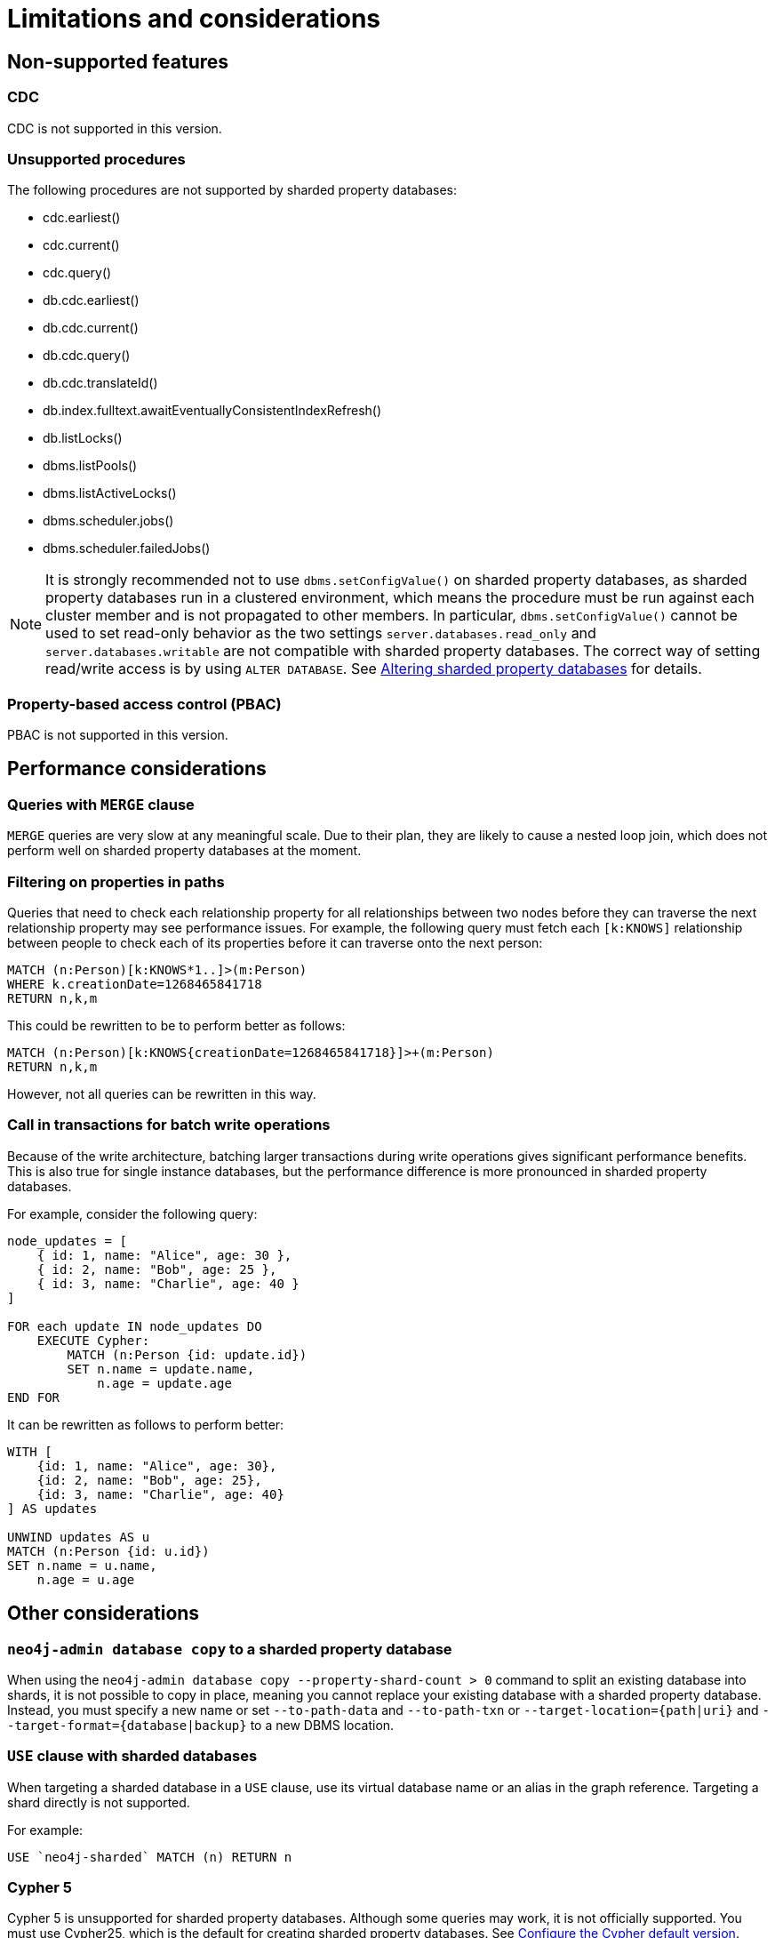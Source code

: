 :page-role: new-2025.10 enterprise-edition not-on-aura
:description:
= Limitations and considerations

== Non-supported features

=== CDC

CDC is not supported in this version.

=== Unsupported procedures

The following procedures are not supported by sharded property databases:

* cdc.earliest()
* cdc.current()
* cdc.query()
* db.cdc.earliest()
* db.cdc.current()
* db.cdc.query()
* db.cdc.translateId()
* db.index.fulltext.awaitEventuallyConsistentIndexRefresh()
* db.listLocks()
* dbms.listPools()
* dbms.listActiveLocks()
* dbms.scheduler.jobs()
* dbms.scheduler.failedJobs()


[NOTE]
====
It is strongly recommended not to use `dbms.setConfigValue()` on sharded property databases, as sharded property databases run in a clustered environment, which means the procedure must be run against each cluster member and is not propagated to other members.
In particular, `dbms.setConfigValue()` cannot be used to set read-only behavior as the two settings `server.databases.read_only` and `server.databases.writable` are not compatible with sharded property databases.
The correct way of setting read/write access is by using `ALTER DATABASE`.
See xref:scalability/sharded-property-databases/altering-sharded-databases.adoc[Altering sharded property databases] for details.
====

=== Property-based access control (PBAC)

PBAC is not supported in this version.

== Performance considerations

=== Queries with `MERGE` clause

`MERGE` queries are very slow at any meaningful scale.
Due to their plan, they are likely to cause a nested loop join, which does not perform well on sharded property databases at the moment.

=== Filtering on properties in paths

Queries that need to check each relationship property for all relationships between two nodes before they can traverse the next relationship property may see performance issues.
For example, the following query must fetch each `[k:KNOWS]` relationship between people to check each of its properties before it can traverse onto the next person:

[source, cypher]
----
MATCH (n:Person)[k:KNOWS*1..]>(m:Person)
WHERE k.creationDate=1268465841718
RETURN n,k,m
----

This could be rewritten to be to perform better as follows:

[source, cypher]
----
MATCH (n:Person)[k:KNOWS{creationDate=1268465841718}]>+(m:Person)
RETURN n,k,m
----

However, not all queries can be rewritten in this way.

=== Call in transactions for batch write operations

Because of the write architecture, batching larger transactions during write operations gives significant performance benefits.
This is also true for single instance databases, but the performance difference is more pronounced in sharded property databases.

For example, consider the following query:

[source, cypher]
----
node_updates = [
    { id: 1, name: "Alice", age: 30 },
    { id: 2, name: "Bob", age: 25 },
    { id: 3, name: "Charlie", age: 40 }
]

FOR each update IN node_updates DO
    EXECUTE Cypher:
        MATCH (n:Person {id: update.id})
        SET n.name = update.name,
            n.age = update.age
END FOR
----

It can be rewritten as follows to perform better:

[source, cypher]
----
WITH [
    {id: 1, name: "Alice", age: 30},
    {id: 2, name: "Bob", age: 25},
    {id: 3, name: "Charlie", age: 40}
] AS updates

UNWIND updates AS u
MATCH (n:Person {id: u.id})
SET n.name = u.name,
    n.age = u.age
----

== Other considerations

=== `neo4j-admin database copy` to a sharded property database

When using the `neo4j-admin database copy --property-shard-count > 0` command to split an existing database into shards, it is not possible to copy in place, meaning you cannot replace your existing database with a sharded property database.
Instead, you must specify a new name or set `--to-path-data` and `--to-path-txn` or `--target-location={path|uri}` and `--target-format={database|backup}` to a new DBMS location.

=== `USE` clause with sharded databases

When targeting a sharded database in a `USE` clause, use its virtual database name or an alias in the graph reference.
Targeting a shard directly is not supported.

For example:

[source, cypher]
----
USE `neo4j-sharded` MATCH (n) RETURN n
----

=== Cypher 5

Cypher 5 is unsupported for sharded property databases.
Although some queries may work, it is not officially supported.
You must use Cypher25, which is the default for creating sharded property databases.
See xref:configuration/cypher-version-configuration.adoc[Configure the Cypher default version].

[[setting-suitable-tx-log-retention-policy]]
=== Setting a suitable transaction log retention policy

Property shards pull transaction log entries from the graph shard and apply them to their stores.
Thus, there is a requirement that the graph shard may not prune an entry from its transaction log until each replica of each property shard has pulled and applied that entry.
Failure to maintain this requirement can render a sharded property database irrecoverable.
In order to ensure enough transaction logs are kept, you must set xref:configuration/configuration-settings.adoc#config_db.tx_log.rotation.retention_policy[`db.tx_log.rotation.retention_policy`] accordingly.
A suitable heuristic is to ensure that the transaction log kept covers the transactions written between successive full backups of the sharded property database.

[NOTE]
====
It is important to ensure that there is space for the transaction logs and that the server does not run out of disk space.
====


=== Controlling the property shard transaction log pull frequency

The interval at which property shards pull transaction log entries from the graph shard is controlled by `internal.dbms.sharded_property_database.property_pull_interval` (defaults to 10ms).
Write performance can often be improved by setting this value lower at the cost of more polling on the graph shard from the property shards, which has unknown consequences at the moment.


`
